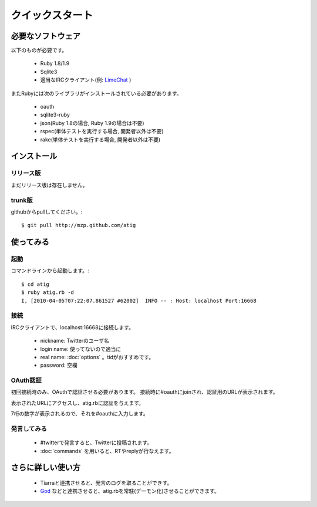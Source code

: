 クイックスタート
================

必要なソフトウェア
------------------------------
以下のものが必要です。

 - Ruby 1.8/1.9
 - Sqlite3
 - 適当なIRCクライアント(例: `LimeChat`_ )

.. _LimeChat: http://limechat.net/

またRubyには次のライブラリがインストールされている必要があります。

 - oauth
 - sqlite3-ruby
 - json(Ruby 1.8の場合, Ruby 1.9の場合は不要)
 - rspec(単体テストを実行する場合, 開発者以外は不要)
 - rake(単体テストを実行する場合, 開発者以外は不要)

インストール
------------

リリース版
~~~~~~~~~~
まだリリース版は存在しません。

trunk版
~~~~~~~~~~
githubからpullしてください。::

 $ git pull http://mzp.github.com/atig

使ってみる
----------

起動
~~~~~~~~~
コマンドラインから起動します。::

 $ cd atig
 $ ruby atig.rb -d
 I, [2010-04-05T07:22:07.861527 #62002]  INFO -- : Host: localhost Port:16668

接続
~~~~~~~~~
IRCクライアントで、localhost:16668に接続します。

 - nickname: Twitterのユーザ名
 - login name: 使ってないので適当に
 - real name: :doc:`options` 。tidがおすすめです。
 - password: 空欄

.. image:: _static/irc_setting.png

 - 詳しくは :doc:`irc` を参照してください。

OAuth認証
~~~~~~~~~
初回接続時のみ、OAuthで認証させる必要があります。
接続時に#oauthにjoinされ、認証用のURLが表示されます。

.. image:: _static/oauth_channel.png

表示されたURLにアクセスし、atig.rbに認証を与えます。

.. image:: _static/allow.png

7桁の数字が表示されるので、それを#oauthに入力します。

.. image:: _static/verify.png

発言してみる
~~~~~~~~~~~~
 - #twitterで発言すると、Twitterに投稿されます。
 - :doc:`commands` を用いると、RTやreplyが行なえます。

さらに詳しい使い方
--------------------

 - Tiarraと連携させると、発言のログを取ることができす。
 - `God`_ などと連携させると、atig.rbを常駐(デーモン化)させることができます。

.. _God: http://god.rubyforge.org/
